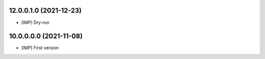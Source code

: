 12.0.0.1.0 (2021-12-23)
~~~~~~~~~~~~~~~~~~~~~~~

* [IMP] Dry-run

10.0.0.0.0 (2021-11-08)
~~~~~~~~~~~~~~~~~~~~~~~

* [IMP] First version